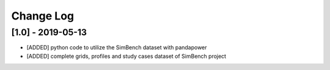 Change Log
=============

[1.0] - 2019-05-13
----------------------

- [ADDED] python code to utilize the SimBench dataset with pandapower
- [ADDED] complete grids, profiles and study cases dataset of SimBench project